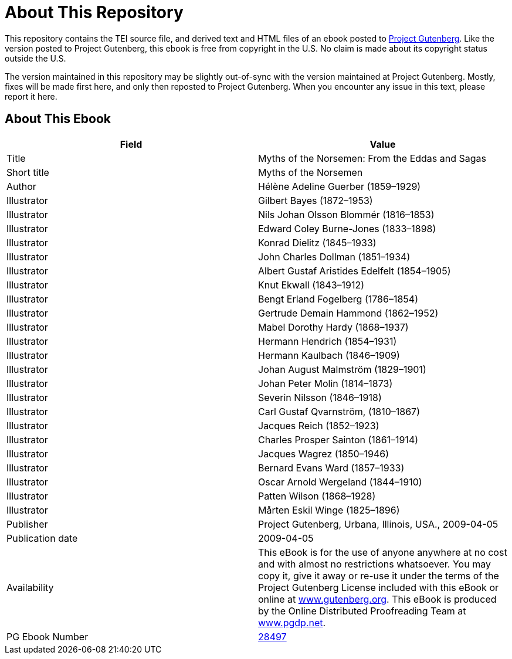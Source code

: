 = About This Repository

This repository contains the TEI source file, and derived text and HTML files of an ebook posted to https://www.gutenberg.org/[Project Gutenberg]. Like the version posted to Project Gutenberg, this ebook is free from copyright in the U.S. No claim is made about its copyright status outside the U.S.

The version maintained in this repository may be slightly out-of-sync with the version maintained at Project Gutenberg. Mostly, fixes will be made first here, and only then reposted to Project Gutenberg. When you encounter any issue in this text, please report it here.

== About This Ebook

|===
|Field |Value

|Title |Myths of the Norsemen: From the Eddas and Sagas
|Short title |Myths of the Norsemen
|Author |Hélène Adeline Guerber (1859–1929)
|Illustrator |Gilbert Bayes (1872–1953)
|Illustrator |Nils Johan Olsson Blommér (1816–1853)
|Illustrator |Edward Coley Burne-Jones (1833–1898)
|Illustrator |Konrad Dielitz (1845–1933)
|Illustrator |John Charles Dollman (1851–1934)
|Illustrator |Albert Gustaf Aristides Edelfelt (1854–1905)
|Illustrator |Knut Ekwall (1843–1912)
|Illustrator |Bengt Erland Fogelberg (1786–1854)
|Illustrator |Gertrude Demain Hammond (1862–1952)
|Illustrator |Mabel Dorothy Hardy (1868–1937)
|Illustrator |Hermann Hendrich (1854–1931)
|Illustrator |Hermann Kaulbach (1846–1909)
|Illustrator |Johan August Malmström (1829–1901)
|Illustrator |Johan Peter Molin (1814–1873)
|Illustrator |Severin Nilsson (1846–1918)
|Illustrator |Carl Gustaf Qvarnström, (1810–1867)
|Illustrator |Jacques Reich (1852–1923)
|Illustrator |Charles Prosper Sainton (1861–1914)
|Illustrator |Jacques Wagrez (1850–1946)
|Illustrator |Bernard Evans Ward (1857–1933)
|Illustrator |Oscar Arnold Wergeland (1844–1910)
|Illustrator |Patten Wilson (1868–1928)
|Illustrator |Mårten Eskil Winge (1825–1896)
|Publisher |Project Gutenberg, Urbana, Illinois, USA., 2009-04-05
|Publication date |2009-04-05
|Availability |This eBook is for the use of anyone anywhere at no cost and with almost no restrictions whatsoever. You may copy it, give it away or re-use it under the terms of the Project Gutenberg License included with this eBook or online at https://www.gutenberg.org/[www.gutenberg.org]. This eBook is produced by the Online Distributed Proofreading Team at https://www.pgdp.net/[www.pgdp.net].
|PG Ebook Number |https://www.gutenberg.org/ebooks/28497[28497]
|===
